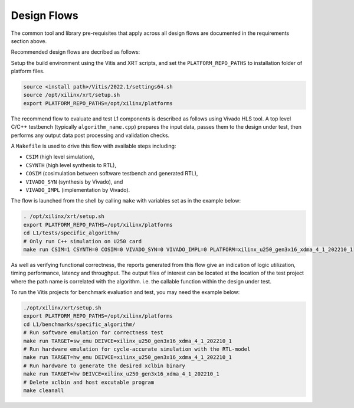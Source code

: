 .. 
   Copyright 2022 Xilinx, Inc.
  
   Licensed under the Apache License, Version 2.0 (the "License");
   you may not use this file except in compliance with the License.
   You may obtain a copy of the License at
  
       http://www.apache.org/licenses/LICENSE-2.0
  
   Unless required by applicable law or agreed to in writing, software
   distributed under the License is distributed on an "AS IS" BASIS,
   WITHOUT WARRANTIES OR CONDITIONS OF ANY KIND, either express or implied.
   See the License for the specific language governing permissions and
   limitations under the License.

.. _design_flows:

Design Flows
------------

The common tool and library pre-requisites that apply across all design flows are documented in the requirements section above.

Recommended design flows are decribed as follows:

Setup the build environment using the Vitis and XRT scripts, and set the ``PLATFORM_REPO_PATHS`` to installation folder of platform files.

.. code-block:: bash

    source <install path>/Vitis/2022.1/settings64.sh
    source /opt/xilinx/xrt/setup.sh
    export PLATFORM_REPO_PATHS=/opt/xilinx/platforms

The recommend flow to evaluate and test L1 components is described as follows using Vivado HLS tool.
A top level C/C++ testbench (typically ``algorithm_name.cpp``) prepares the input data,
passes them to the design under test, then performs any output data post processing and validation checks.

A ``Makefile`` is used to drive this flow with available steps including:

* ``CSIM`` (high level simulation),
* ``CSYNTH`` (high level synthesis to RTL),
* ``COSIM`` (cosimulation between software testbench and generated RTL),
* ``VIVADO_SYN`` (synthesis by Vivado), and
* ``VIVADO_IMPL`` (implementation by Vivado).

The flow is launched from the shell by calling ``make`` with variables set as in the example below:

.. code-block:: bash

   . /opt/xilinx/xrt/setup.sh
   export PLATFORM_REPO_PATHS=/opt/xilinx/platforms
   cd L1/tests/specific_algorithm/
   # Only run C++ simulation on U250 card
   make run CSIM=1 CSYNTH=0 COSIM=0 VIVADO_SYN=0 VIVADO_IMPL=0 PLATFORM=xilinx_u250_gen3x16_xdma_4_1_202210_1


As well as verifying functional correctness, the reports generated from this flow give an indication of logic utilization,
timing performance, latency and throughput. The output files of interest can be located at the location of
the test project where the path name is correlated with the algorithm. i.e. the callable function within the design under test.

To run the Vitis projects for benchmark evaluation and test, you may need the example below:

.. code-block:: bash

    ./opt/xilinx/xrt/setup.sh
    export PLATFORM_REPO_PATHS=/opt/xilinx/platforms
    cd L1/benchmarks/specific_algorithm/
    # Run software emulation for correctness test
    make run TARGET=sw_emu DEIVCE=xilinx_u250_gen3x16_xdma_4_1_202210_1
    # Run hardware emulation for cycle-accurate simulation with the RTL-model
    make run TARGET=hw_emu DEIVCE=xilinx_u250_gen3x16_xdma_4_1_202210_1
    # Run hardware to generate the desired xclbin binary
    make run TARGET=hw DEIVCE=xilinx_u250_gen3x16_xdma_4_1_202210_1
    # Delete xclbin and host excutable program
    make cleanall


